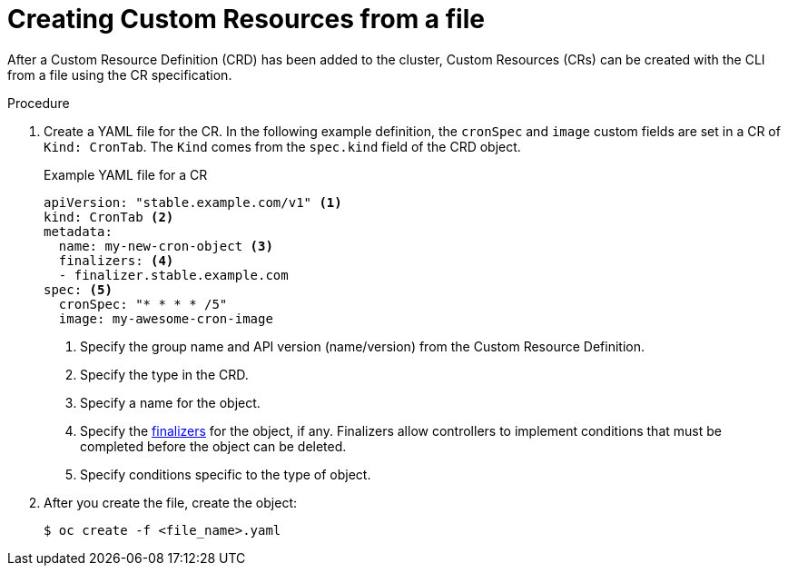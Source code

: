 // Useful paired with modules/crd-inspecting-custom-resources.adoc
//
// Module included in the following assemblies:
//
// * applications/operators/olm-managing-resources-from-crds.adoc
// * applications/crds/crd-managing-resources-from-crds.adoc
// * applications/crds/extending-api-with-crds.adoc

[id="crd-creating-custom-resources-from-file_{context}"]
= Creating Custom Resources from a file

After a Custom Resource Definition (CRD) has been added to the cluster, Custom
Resources (CRs) can be created with the CLI from a file using the CR
specification.

.Prerequisites

ifdef::openshift-enterprise,openshift-origin[]
- CRD added to the cluster by a cluster administrator.
endif::[]
ifdef::openshift-dedicated[]
- A CRD has been created in your cluster.
endif::[]

.Procedure

. Create a YAML file for the CR. In the following example definition, the
`cronSpec` and `image` custom fields are set in a CR of `Kind: CronTab`. The
`Kind` comes from the `spec.kind` field of the CRD object.
+
.Example YAML file for a CR
[source,yaml]
----
apiVersion: "stable.example.com/v1" <1>
kind: CronTab <2>
metadata:
  name: my-new-cron-object <3>
  finalizers: <4>
  - finalizer.stable.example.com
spec: <5>
  cronSpec: "* * * * /5"
  image: my-awesome-cron-image
----
+
<1> Specify the group name and API version (name/version) from the Custom Resource Definition.
<2> Specify the type in the CRD.
<3> Specify a name for the object.
<4> Specify the
link:https://kubernetes.io/docs/tasks/access-kubernetes-api/extend-api-custom-resource-definitions/#finalizers[finalizers]
for the object, if any. Finalizers allow controllers to implement conditions
that must be completed before the object can be deleted.
<5> Specify conditions specific to the type of object.

. After you create the file, create the object:
+
----
$ oc create -f <file_name>.yaml
----
